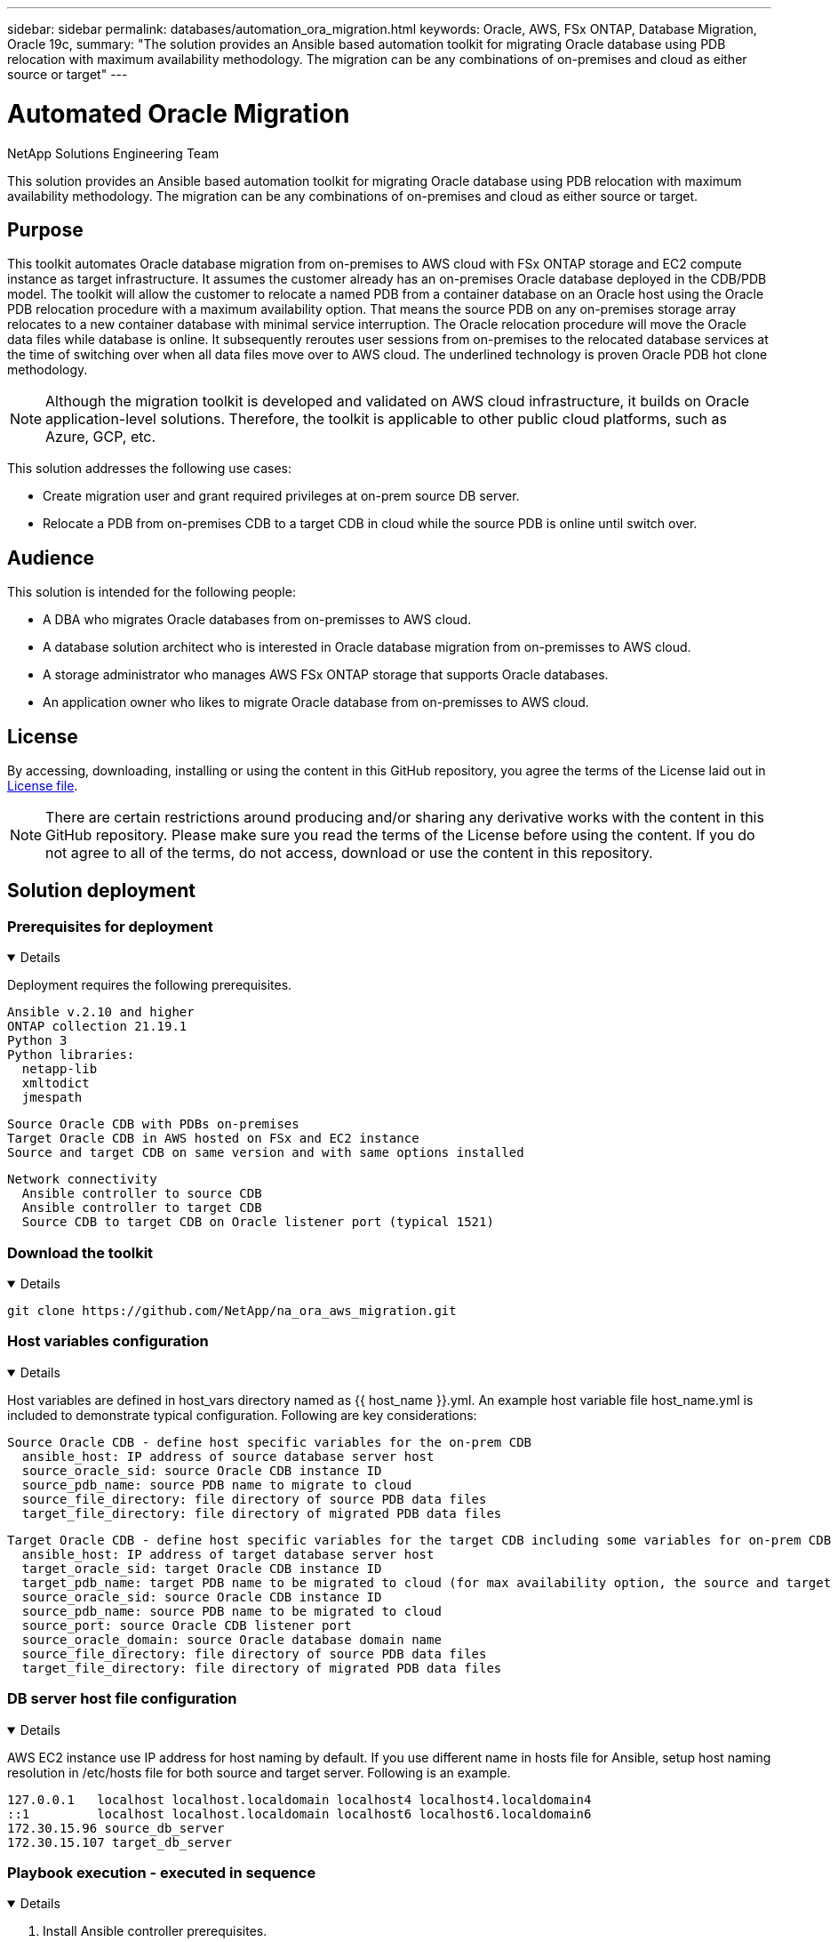 ---
sidebar: sidebar
permalink: databases/automation_ora_migration.html
keywords: Oracle, AWS, FSx ONTAP, Database Migration, Oracle 19c, 
summary: "The solution provides an Ansible based automation toolkit for migrating Oracle database using PDB relocation with maximum availability methodology. The migration can be any combinations of on-premises and cloud as either source or target"   
---

= Automated Oracle Migration
:hardbreaks:
:nofooter:
:icons: font
:linkattrs:
:imagesdir: ../media/

NetApp Solutions Engineering Team

[.lead]
This solution provides an Ansible based automation toolkit for migrating Oracle database using PDB relocation with maximum availability methodology. The migration can be any combinations of on-premises and cloud as either source or target.

== Purpose

This toolkit automates Oracle database migration from on-premises to AWS cloud with FSx ONTAP storage and EC2 compute instance as target infrastructure. It assumes the customer already has an on-premises Oracle database deployed in the CDB/PDB model. The toolkit will allow the customer to relocate a named PDB from a container database on an Oracle host using the Oracle PDB relocation procedure with a maximum availability option. That means the source PDB on any on-premises storage array relocates to a new container database with minimal service interruption. The Oracle relocation procedure will move the Oracle data files while database is online. It subsequently reroutes user sessions from on-premises to the relocated database services at the time of switching over when all data files move over to AWS cloud. The underlined technology is proven Oracle PDB hot clone methodology. 

[NOTE]
Although the migration toolkit is developed and validated on AWS cloud infrastructure, it builds on Oracle application-level solutions. Therefore, the toolkit is applicable to other public cloud platforms, such as Azure, GCP, etc. 

This solution addresses the following use cases:

* Create migration user and grant required privileges at on-prem source DB server.
* Relocate a PDB from on-premises CDB to a target CDB in cloud while the source PDB is online until switch over.

== Audience

This solution is intended for the following people:

* A DBA who migrates Oracle databases from on-premisses to AWS cloud.
* A database solution architect who is interested in Oracle database migration from on-premisses to AWS cloud.
* A storage administrator who manages AWS FSx ONTAP storage that supports Oracle databases.
* An application owner who likes to migrate Oracle database from on-premisses to AWS cloud.

== License

By accessing, downloading, installing or using the content in this GitHub repository, you agree the terms of the License laid out in link:https://github.com/NetApp/na_ora_hadr_failover_resync/blob/master/LICENSE.TXT[License file^].

[NOTE] 

There are certain restrictions around producing and/or sharing any derivative works with the content in this GitHub repository. Please make sure you read the terms of the License before using the content. If you do not agree to all of the terms, do not access, download or use the content in this repository.

== Solution deployment

=== Prerequisites for deployment
[%collapsible%open]
====
Deployment requires the following prerequisites.

  Ansible v.2.10 and higher
  ONTAP collection 21.19.1
  Python 3
  Python libraries:
    netapp-lib
    xmltodict
    jmespath

  Source Oracle CDB with PDBs on-premises
  Target Oracle CDB in AWS hosted on FSx and EC2 instance
  Source and target CDB on same version and with same options installed

  Network connectivity
    Ansible controller to source CDB
    Ansible controller to target CDB
    Source CDB to target CDB on Oracle listener port (typical 1521)

====

=== Download the toolkit
[%collapsible%open]
====

[source, cli]
git clone https://github.com/NetApp/na_ora_aws_migration.git

====

=== Host variables configuration
[%collapsible%open]
====

Host variables are defined in host_vars directory named as {{ host_name }}.yml. An example host variable file host_name.yml is included to demonstrate typical configuration. Following are key considerations:

  Source Oracle CDB - define host specific variables for the on-prem CDB
    ansible_host: IP address of source database server host
    source_oracle_sid: source Oracle CDB instance ID
    source_pdb_name: source PDB name to migrate to cloud  
    source_file_directory: file directory of source PDB data files 
    target_file_directory: file directory of migrated PDB data files
          
  Target Oracle CDB - define host specific variables for the target CDB including some variables for on-prem CDB
    ansible_host: IP address of target database server host
    target_oracle_sid: target Oracle CDB instance ID
    target_pdb_name: target PDB name to be migrated to cloud (for max availability option, the source and target PDB name must be the same)
    source_oracle_sid: source Oracle CDB instance ID
    source_pdb_name: source PDB name to be migrated to cloud
    source_port: source Oracle CDB listener port
    source_oracle_domain: source Oracle database domain name
    source_file_directory: file directory of source PDB data files
    target_file_directory: file directory of migrated PDB data files

====

=== DB server host file configuration
[%collapsible%open]
====

AWS EC2 instance use IP address for host naming by default. If you use different name in hosts file for Ansible, setup host naming resolution in /etc/hosts file for both source and target server. Following is an example.

  127.0.0.1   localhost localhost.localdomain localhost4 localhost4.localdomain4
  ::1         localhost localhost.localdomain localhost6 localhost6.localdomain6
  172.30.15.96 source_db_server
  172.30.15.107 target_db_server

====

=== Playbook execution - executed in sequence
[%collapsible%open]
====

. Install Ansible controller prerequisites.
+
[source,  cli]
ansible-playbook -i hosts requirements.yml
+
[source, cli]
ansible-galaxy collection install -r collections/requirements.yml --force
  
. Execute pre-migration tasks against on-prem server - assuming admin is ssh user for connection to on-prem Oracle host with sudo permission.
+
[source, cli]
ansible-playbook -i hosts ora_pdb_relocate.yml -u admin -k -K -t ora_pdb_relo_onprem
  
. Execute Oracle PDB relocation from on-prem CDB to target CDB in AWS EC2 instance - assuming ec2-user for EC2 DB instance connection, and db1.pem with ec2-user ssh key pairs.
+
[source, cli]
ansible-playbook -i hosts ora_pdb_relocate.yml -u ec2-user --private-key db1.pem -t ora_pdb_relo_primary
  
====

== Where to find additional information

To learn more about the NetApp solution automation, review the following website link:../automation/automation_introduction.html[NetApp Solution Automation^]
